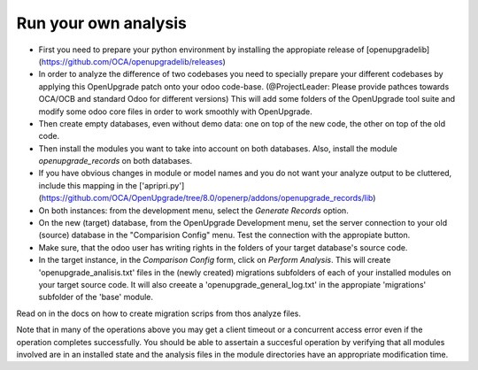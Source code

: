 Run your own analysis
=====================

* First you need to prepare your python environment by installing the appropiate release of [openupgradelib](https://github.com/OCA/openupgradelib/releases)

* In order to analyze the difference of two codebases you need to specially prepare your different codebases by applying this OpenUpgrade patch onto your odoo code-base. (@ProjectLeader: Please provide pathces towards OCA/OCB and standard Odoo for different versions) This will add some folders of the OpenUpgrade tool suite and modify some odoo core files in order to work smoothly with OpenUpgrade.

* Then create empty databases, even without demo data: one on top of the new code, the other on top of the old code.

* Then install the modules you want to take into account on both databases. Also, install the module *openupgrade_records* on both databases.

* If you have obvious changes in module or model names and you do not want your analyze output to be cluttered, include this mapping in the ['apripri.py'](https://github.com/OCA/OpenUpgrade/tree/8.0/openerp/addons/openupgrade_records/lib)

* On both instances: from the development menu, select the *Generate Records*
  option.

* On the new (target) database, from the OpenUpgrade Development menu, set the server connection to your old (source) database in the "Comparision Config" menu. Test the connection with the appropiate button.

* Make sure, that the odoo user has writing rights in the folders of your target database's source code.

* In the target instance, in the *Comparison Config* form, click on *Perform Analysis*. This will create 'openupgrade_analisis.txt' files in the (newly created) migrations subfolders of each of your installed modules on your target source code. It will also creeate a 'openupgrade_general_log.txt' in the appropiate 'migrations' subfolder of the 'base' module.

Read on in the docs on how to create migration scrips from thos analyze files.

Note that in many of the operations above you may get a client timeout or a concurrent access error even if the operation completes successfully. You should be able to assertain a succesful operation by verifying that all modules involved are in an installed state and the analysis files in the module directories have an appropriate modification time.
